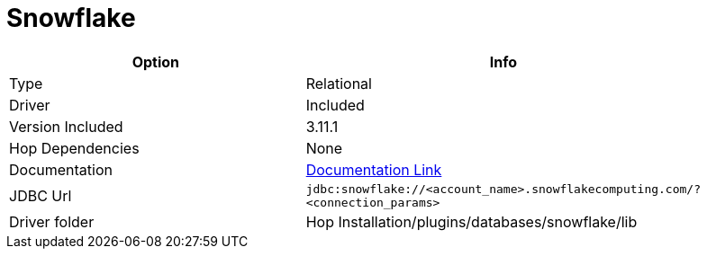////
Licensed to the Apache Software Foundation (ASF) under one
or more contributor license agreements.  See the NOTICE file
distributed with this work for additional information
regarding copyright ownership.  The ASF licenses this file
to you under the Apache License, Version 2.0 (the
"License"); you may not use this file except in compliance
with the License.  You may obtain a copy of the License at
  http://www.apache.org/licenses/LICENSE-2.0
Unless required by applicable law or agreed to in writing,
software distributed under the License is distributed on an
"AS IS" BASIS, WITHOUT WARRANTIES OR CONDITIONS OF ANY
KIND, either express or implied.  See the License for the
specific language governing permissions and limitations
under the License.
////
[[database-plugins-snowflake]]
:documentationPath: /database/databases/
:language: en_US

= Snowflake

[width="90%",cols="2*",options="header"]
|===
| Option | Info
|Type | Relational
|Driver | Included
|Version Included | 3.11.1
|Hop Dependencies | None
|Documentation | https://docs.snowflake.net/manuals/user-guide/jdbc-configure.html[Documentation Link]
|JDBC Url | `jdbc:snowflake://<account_name>.snowflakecomputing.com/?<connection_params>`
|Driver folder | Hop Installation/plugins/databases/snowflake/lib
|===
